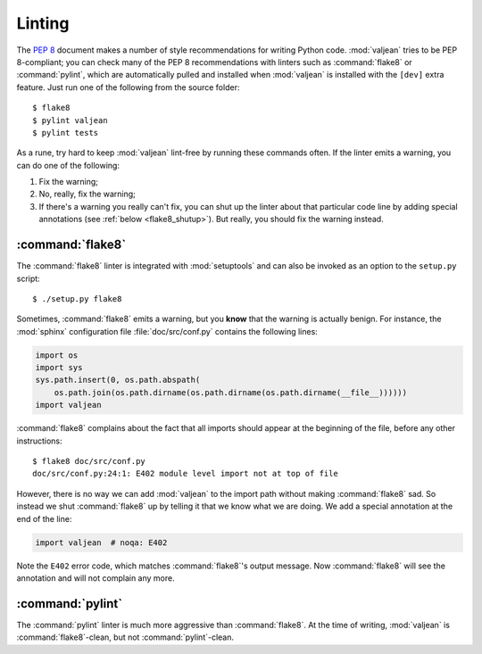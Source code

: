 Linting
=======

.. highlight:: bash

The :pep:`8` document makes a number of style recommendations for writing
Python code. :mod:`valjean` tries to be PEP 8-compliant; you can check many
of the PEP 8 recommendations with linters such as :command:`flake8` or
:command:`pylint`, which are automatically pulled and installed when
:mod:`valjean` is installed with the ``[dev]`` extra feature. Just run one of
the following from the source folder::

    $ flake8
    $ pylint valjean
    $ pylint tests

As a rune, try hard to keep :mod:`valjean` lint-free by running these commands
often. If the linter emits a warning, you can do one of the following:

1. Fix the warning;
2. No, really, fix the warning;
3. If there's a warning you really can't fix, you can shut up the linter about
   that particular code line by adding special annotations (see :ref:`below
   <flake8_shutup>`). But really, you should fix the warning instead.

:command:`flake8`
-----------------

The :command:`flake8` linter is integrated with :mod:`setuptools` and can also
be invoked as an option to the ``setup.py`` script::

    $ ./setup.py flake8

.. _flake8_shutup:

Sometimes, :command:`flake8` emits a warning, but you **know** that the warning
is actually benign. For instance, the :mod:`sphinx` configuration file
:file:`doc/src/conf.py` contains the following lines:

.. code-block:: python

   import os
   import sys
   sys.path.insert(0, os.path.abspath(
       os.path.join(os.path.dirname(os.path.dirname(os.path.dirname(__file__))))))
   import valjean

:command:`flake8` complains about the fact that all imports should appear at
the beginning of the file, before any other instructions::

   $ flake8 doc/src/conf.py
   doc/src/conf.py:24:1: E402 module level import not at top of file

However, there is no way we can add :mod:`valjean` to the import path without
making :command:`flake8` sad. So instead we shut :command:`flake8` up by
telling it that we know what we are doing. We add a special annotation at the
end of the line:

.. code-block:: python

   import valjean  # noqa: E402

Note the ``E402`` error code, which matches :command:`flake8`'s output message.
Now :command:`flake8` will see the annotation and will not complain any more.

:command:`pylint`
-----------------

The :command:`pylint` linter is much more aggressive than :command:`flake8`. At
the time of writing, :mod:`valjean` is :command:`flake8`-clean, but not
:command:`pylint`-clean.

.. todo::

   Fix the :command:`pylint` warnings.
